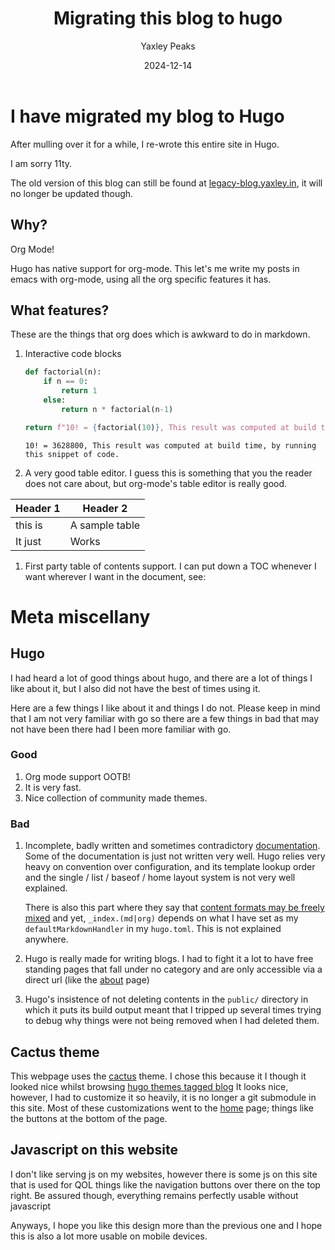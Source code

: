 #+title: Migrating this blog to hugo
#+author: Yaxley Peaks
#+date: 2024-12-14
#+slug: to-hugo
#+tags: post
#+options: toc:nil

#+TOC: headlines 4
* I have migrated my blog to Hugo
After mulling over it for a while, I re-wrote this entire site in Hugo.

I am sorry 11ty.

The old version of this blog can still be found at [[https://legac-blog.yaxley.in][legacy-blog.yaxley.in]], it will no longer be updated though.

** Why?
Org Mode!

Hugo has native support for org-mode. This let's me write my posts in emacs with org-mode, using all the org specific features it has.

** What features?

These are the things that org does which is awkward to do in markdown.

1. Interactive code blocks
   #+begin_src python :exports both
def factorial(n):
    if n == 0:
        return 1
    else:
        return n * factorial(n-1)

return f"10! = {factorial(10)}, This result was computed at build time, by running this snippet of code."
   #+end_src

   #+RESULTS:
   : 10! = 3628800, This result was computed at build time, by running this snippet of code.

2. A very good table editor.
   I guess this is something that you the reader does not care about, but org-mode's table editor is really good.
| Header 1 | Header 2       |
|----------+----------------|
| this is  | A sample table |
| It just  | Works          |

3. First party table of contents support.
   I can put down a TOC whenever I want wherever I want in the document, see:

   #+TOC: headlines 2

* Meta miscellany
** Hugo
I had heard a lot of good things about hugo, and there are a lot of things I like about it, but I also did not have the best of times using it.

Here are a few things I like about it and things I do not. Please keep in mind that I am not very familiar with go so there are a few things in bad that may not have been there had I been more familiar with go.
*** Good
1. Org mode support OOTB!
2. It is very fast.
3. Nice collection of community made themes.
*** Bad
1. Incomplete, badly written and sometimes contradictory [[https://gohugo.io/documentation/][documentation]].
   Some of the documentation is just not written very well. Hugo relies very
   heavy on convention over configuration, and its template lookup order and the
   single / list / baseof / home layout system is not very well explained.

   There is also this part where they say that [[https://gohugo.io/content-management/formats/][content formats may be freely mixed]] and yet, =_index.(md|org)= depends on what I have set as my =defaultMarkdownHandler= in my =hugo.toml=. This is not explained anywhere.

2. Hugo is really made for writing blogs. I had to fight it a lot to have free
   standing pages that fall under no category and are only accessible via a
   direct url (like the [[/about][about]] page)

3. Hugo's insistence of not deleting contents in the ~public/~ directory in which it puts its build output meant that I tripped up several times trying to debug why things were not being removed when I had deleted them.

** Cactus theme
This webpage uses the [[https://github.com/monkeyWzr/hugo-theme-cactus][cactus]] theme. I chose this because it I though it looked nice whilst browsing [[https://themes.gohugo.io/tags/blog/][hugo themes tagged blog]]
It looks nice, however, I had to customize it so heavily, it is no longer a git submodule in this site. Most of these customizations went to the [[/][home]] page; things like the buttons at the bottom of the page.

** Javascript on this website
I don't like serving js on my websites, however there is some js on this site that is used for QOL things like the navigation buttons over there on the top right. Be assured though, everything remains perfectly usable without javascript

Anyways, I hope you like this design more than the previous one and I hope this is also a lot more usable on mobile devices.
